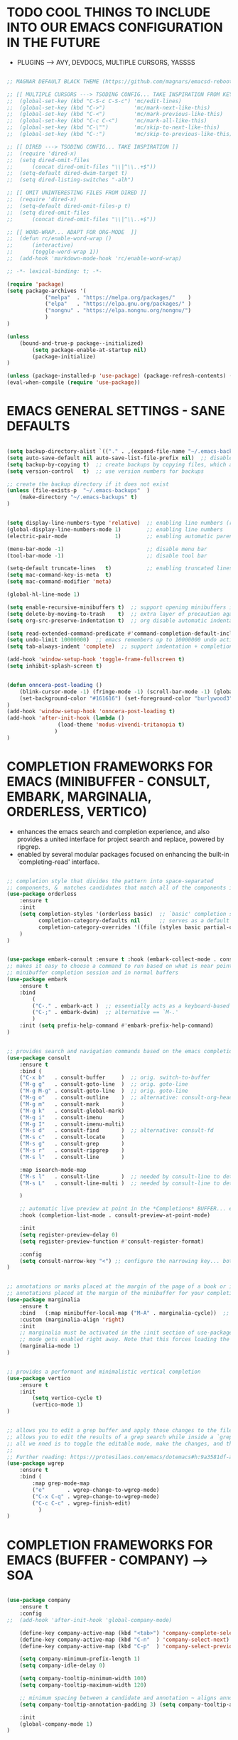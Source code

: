 
* TODO COOL THINGS TO INCLUDE INTO OUR EMACS CONFIGURATION IN THE FUTURE
	- PLUGINS ---> AVY, DEVDOCS, MULTIPLE CURSORS, YASSSS
#+begin_src emacs-lisp

	;; MAGNAR DEFAULT BLACK THEME (https://github.com/magnars/emacsd-reboot/blob/main/default-black-theme.el)

	;; [[ MULTIPLE CURSORS ---> TSODING CONFIG... TAKE INSPIRATION FROM KEYBINDINGS ]]
	;; 	(global-set-key (kbd "C-S-c C-S-c") 'mc/edit-lines)
	;; 	(global-set-key (kbd "C->")         'mc/mark-next-like-this)
	;; 	(global-set-key (kbd "C-<")         'mc/mark-previous-like-this)
	;; 	(global-set-key (kbd "C-c C-<")     'mc/mark-all-like-this)
	;; 	(global-set-key (kbd "C-\"")        'mc/skip-to-next-like-this)
	;; 	(global-set-key (kbd "C-:")         'mc/skip-to-previous-like-this)

	;; [[ DIRED ---> TSODING CONFIG... TAKE INSPIRATION ]]
	;; 	(require 'dired-x)
	;; 	(setq dired-omit-files
	;; 		(concat dired-omit-files "\\|^\\..+$"))
	;; 	(setq-default dired-dwim-target t)
	;; 	(setq dired-listing-switches "-alh")

	;; [[ OMIT UNINTERESTING FILES FROM DIRED ]]
	;; 	(require 'dired-x)
	;; 	(setq-default dired-omit-files-p t)
	;; 	(setq dired-omit-files
	;; 		(concat dired-omit-files "\\|^\\..+$"))

	;; [[ WORD-WRAP... ADAPT FOR ORG-MODE  ]]
	;; 	(defun rc/enable-word-wrap ()
	;; 		(interactive)
	;; 		(toggle-word-wrap 1))
	;; 	(add-hook 'markdown-mode-hook 'rc/enable-word-wrap)

#+end_src


#+begin_src emacs-lisp
	;; -*- lexical-binding: t; -*-
#+end_src


#+begin_src emacs-lisp
	(require 'package)
	(setq package-archives '(
				("melpa"  . "https://melpa.org/packages/"    )
				("elpa"   . "https://elpa.gnu.org/packages/" )
				("nongnu" . "https://elpa.nongnu.org/nongnu/")
				)
	)

	(unless
		(bound-and-true-p package--initialized)
			(setq package-enable-at-startup nil)
			(package-initialize)
	)

	(unless (package-installed-p 'use-package) (package-refresh-contents) (package-install 'use-package))
	(eval-when-compile (require 'use-package))
#+end_src


* EMACS GENERAL SETTINGS - SANE DEFAULTS
#+begin_src emacs-lisp

	(setq backup-directory-alist `(("." . ,(expand-file-name "~/.emacs-backups" user-emacs-directory))))  ;; set the directory for backup files
	(setq auto-save-default nil auto-save-list-file-prefix nil)  ;; disable auto-saving, ensuring emacs does not create the auto-save directory
	(setq backup-by-copying t)  ;; create backups by copying files, which avoids issues with hard links
	(setq version-control   t)  ;; use version numbers for backups

	;; create the backup directory if it does not exist
	(unless (file-exists-p  "~/.emacs-backups"  )
		(make-directory "~/.emacs-backups" t)
	)


	(setq display-line-numbers-type 'relative)  ;; enabling line numbers (relative)
	(global-display-line-numbers-mode 1)        ;; enabling line numbers
	(electric-pair-mode               1)        ;; enabling automatic parens pairing

	(menu-bar-mode -1)                          ;; disable menu bar
	(tool-bar-mode -1)                          ;; disable tool bar

	(setq-default truncate-lines   t)           ;; enabling truncated lines
	(setq mac-command-key-is-meta  t)
	(setq mac-command-modifier 'meta)

	(global-hl-line-mode 1)

	(setq enable-recursive-minibuffers t)  ;; support opening minibuffers inside existing minibuffers
	(setq delete-by-moving-to-trash    t)  ;; extra layer of precaution against deleting wanted files
	(setq org-src-preserve-indentation t)  ;; org disable automatic indentation in source code blocks
		
	(setq read-extended-command-predicate #'command-completion-default-include-p)  ;; Hide commands in M-x which do not work in the current mode
	(setq undo-limit 10000000)  ;; emacs remembers up to 10000000 undo actions for each BUFFER
	(setq tab-always-indent 'complete)  ;; support indentation + completion using TAB key. `completion-at-point' normally bound to M-TAB

	(add-hook 'window-setup-hook 'toggle-frame-fullscreen t)
	(setq inhibit-splash-screen t)


	(defun onncera-post-loading ()
		(blink-cursor-mode -1) (fringe-mode -1) (scroll-bar-mode -1) (global-hl-line-mode 1) (set-face-underline 'hl-line nil) (split-window-horizontally)
		(set-background-color "#161616") (set-foreground-color "burlywood3") (set-cursor-color "#40FF40") (set-face-background hl-line-face "midnight blue")
	)
	(add-hook 'window-setup-hook 'onncera-post-loading t)
	(add-hook 'after-init-hook (lambda ()
					(load-theme 'modus-vivendi-tritanopia t)
				   )
	)

#+end_src


* COMPLETION FRAMEWORKS FOR EMACS (MINIBUFFER - CONSULT, EMBARK, MARGINALIA, ORDERLESS, VERTICO)
	- enhances the emacs search and completion experience, and also provides a united interface for project search and replace, powered by ripgrep.
	- enabled by several modular packages focused on enhancing the built-in `completing-read' interface.
#+begin_src emacs-lisp

;; completion style that divides the pattern into space-separated
;; components, &  matches candidates that match all of the components in any order (provides better filtering methods)
(use-package orderless
	:ensure t
	:init
	(setq completion-styles '(orderless basic)  ;; `basic' completion style is specified as fallback in addition to `orderless'
	      completion-category-defaults nil      ;; serves as a default value for `completion-category-overrides'
	      completion-category-overrides '((file (styles basic partial-completion)))  ;; `partial-completion' style lets you use wildcards for file completion & partial paths, e.g., /u/s/l for /usr/share/local
	)
)


(use-package embark-consult :ensure t :hook (embark-collect-mode . consult-preview-at-point-mode))  ;; `embark-consult' package is glue code to tie together `embark' and `consult'.
;; makes it easy to choose a command to run based on what is near point, both during a
;; minibuffer completion session and in normal buffers
(use-package embark
	:ensure t
	:bind
		(
		("C-." . embark-act )  ;; essentially acts as a keyboard-based version of a right-click contextual menu
		("C-;" . embark-dwim)  ;; alternative == `M-.'
		)
	:init (setq prefix-help-command #'embark-prefix-help-command)
)


;; provides search and navigation commands based on the emacs completion function
(use-package consult
	:ensure t
	:bind (
	("C-x b"   . consult-buffer     )  ;; orig. switch-to-buffer
	("M-g g"   . consult-goto-line  )  ;; orig. goto-line
	("M-g M-g" . consult-goto-line  )  ;; orig. goto-line
	("M-g o"   . consult-outline    )  ;; alternative: consult-org-heading
	("M-g m"   . consult-mark       )
	("M-g k"   . consult-global-mark)
	("M-g i"   . consult-imenu      )
	("M-g I"   . consult-imenu-multi)
	("M-s d"   . consult-find       )  ;; alternative: consult-fd
	("M-s c"   . consult-locate     )
	("M-s g"   . consult-grep       )
	("M-s r"   . consult-ripgrep    )
	("M-s l"   . consult-line       )

	:map isearch-mode-map
	("M-s l"   . consult-line       )  ;; needed by consult-line to detect isearch
	("M-s L"   . consult-line-multi )  ;; needed by consult-line to detect isearch

	)

	;; automatic live preview at point in the *Completions* BUFFER... especially good when you use default completion UI
	:hook (completion-list-mode . consult-preview-at-point-mode)

	:init
	(setq register-preview-delay 0)
	(setq register-preview-function #'consult-register-format)

	:config
	(setq consult-narrow-key "<") ;; configure the narrowing key... both "<" and "C-+" work reasonably well
)


;; annotations or marks placed at the margin of the page of a book or in this case helpful colorful
;; annotations placed at the margin of the minibuffer for your completion candidates
(use-package marginalia
	:ensure t
	:bind   (:map minibuffer-local-map ("M-A" . marginalia-cycle))  ;; allows you to cycle through different annotation styles provided
	:custom (marginalia-align 'right)
	:init
	;; marginalia must be activated in the :init section of use-package such that the
	;; mode gets enabled right away. Note that this forces loading the package
	(marginalia-mode 1)
)


;; provides a performant and minimalistic vertical completion
(use-package vertico
	:ensure t
	:init
		(setq vertico-cycle t)
		(vertico-mode 1)
)


;; allows you to edit a grep buffer and apply those changes to the file buffer like sed interactively
;; allows you to edit the results of a grep search while inside a `grep-mode' buffer
;; all we nned is to toggle the editable mode, make the changes, and then type C-c C-c to confirm or C-c C-k to abort.
;;
;; Further reading: https://protesilaos.com/emacs/dotemacs#h:9a3581df-ab18-4266-815e-2edd7f7e4852
(use-package wgrep
	:ensure t
	:bind (
		:map grep-mode-map
		("e"       . wgrep-change-to-wgrep-mode)
		("C-x C-q" . wgrep-change-to-wgrep-mode)
		("C-c C-c" . wgrep-finish-edit)
	      )
)

#+end_src


* COMPLETION FRAMEWORKS FOR EMACS (BUFFER - COMPANY) ---> SOA
#+begin_src emacs-lisp

(use-package company
	:ensure t
	:config
;;	(add-hook 'after-init-hook 'global-company-mode)

	(define-key company-active-map (kbd "<tab>") 'company-complete-selection)
	(define-key company-active-map (kbd "C-n"  ) 'company-select-next)
	(define-key company-active-map (kbd "C-p"  ) 'company-select-previous)

	(setq company-minimum-prefix-length 1)
	(setq company-idle-delay 0)

	(setq company-tooltip-minimum-width 100)
	(setq company-tooltip-maximum-width 120)

	;; minimum spacing between a candidate and annotation ~ aligns annotations to the right side of the tooltip
	(setq company-tooltip-annotation-padding 3) (setq company-tooltip-align-annotations t)

	:init
	(global-company-mode 1)
)

#+end_src


* UNDO-TREE ---> SOA
#+begin_src emacs-lisp
	(use-package undo-tree
		:ensure t
		:config
		(global-undo-tree-mode 1)
		(setq undo-tree-history-directory-alist '(
								("." . "~/.cache/emacs-undo")
							 )
		)
	)
#+end_src


* MAGIT ---> SOA
#+begin_src emacs-lisp
	;; an interface to the version control system git... aspires to be a complete git porcelain
	(use-package magit :ensure t :defer t)
#+end_src


* THEMES ---> SOA
#+begin_src emacs-lisp

;; DOOM EMACS
(use-package doom-themes
	:ensure t
	:config
	(setq doom-themes-enable-bold   t)    ;; if nil, bold    is universally disabled
	(setq doom-themes-enable-italic t)    ;; if nil, italics is universally disabled
;;	(load-theme 'doom-homage-white  t)
	(doom-themes-org-config)              ;; Corrects (and improves) org-mode's native fontification.
)


(use-package gruber-darker-theme :ensure t)
(use-package leuven-theme        :ensure t)
(use-package modus-themes        :ensure t)
(use-package moe-theme           :ensure t)

#+end_src


* MISCELLANEOUS = TODO - emacs's Find File Function customization
#+begin_src emacs-lisp

	(set-face-italic 'font-lock-comment-face nil)
	(set-face-bold-p 'bold                   nil)

	;; modeline
	(use-package doom-modeline :ensure t :init (setq doom-modeline-height 30) (doom-modeline-mode 1))

	;; rainbow delimiters:
	;; 	color delimiters such as parentheses, brackets or braces according to their depth
	;;		each successive level is highlighted in a different color for easy spot matching of delimiters
	(use-package rainbow-delimiters :ensure t :hook (prog-mode . rainbow-delimiters-mode))




#+end_src


* TODO
#+begin_src emacs-lisp
	(use-package org-bullets :ensure t)
	(add-hook 'org-mode-hook (lambda () (org-bullets-mode 1)))
#+end_src





* DEPENDENCIES ---> SOA
	- CCLS, ENCHANT, FD, FZF, GREP, PKG-CONFIG, PYRIGHT, RIPGREP
	- FOR MACOS (homebrew)
		- note:
		  	- xargs brew install --casks < example.txt
			- xargs brew install < example.txt

